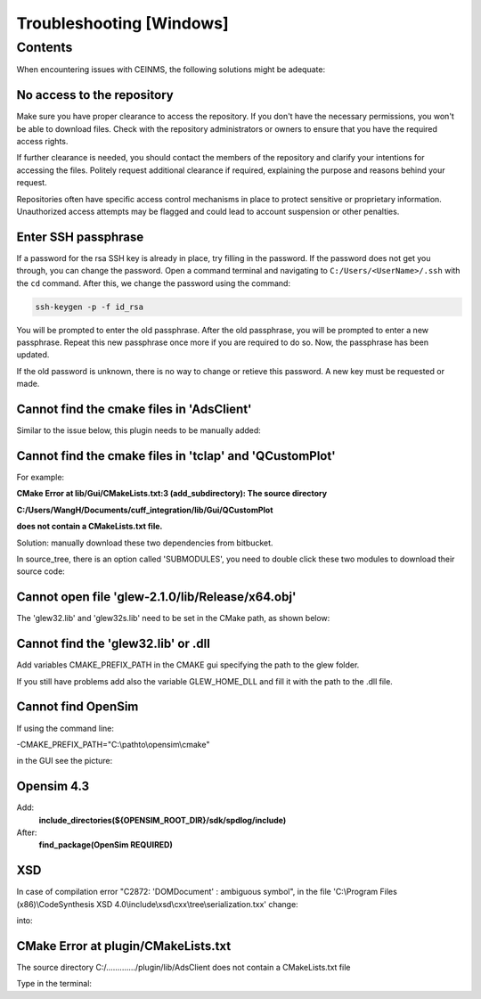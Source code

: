 =========================
Troubleshooting [Windows]
=========================

.. _Trouble ref:

Contents
--------

When encountering issues with CEINMS, the following solutions might be adequate:

.. _TS repo access:

No access to the repository
+++++++++++++++++++++++++++

Make sure you have proper clearance to access the repository. If you don't have the necessary permissions,
you won't be able to download files. Check with the repository administrators or owners to ensure that you have the required access rights.

If further clearance is needed, you should contact the members of the repository and clarify your intentions for accessing the files. 
Politely request additional clearance if required, explaining the purpose and reasons behind your request.

Repositories often have specific access control mechanisms in place to protect sensitive or proprietary information. 
Unauthorized access attempts may be flagged and could lead to account suspension or other penalties.

.. _TS ssh pass:

Enter SSH passphrase
++++++++++++++++++++

If a password for the rsa SSH key is already in place, try filling in the password. If the password does not get you through, you can change
the password. Open a command terminal and navigating to ``C:/Users/<UserName>/.ssh`` with the ``cd`` command. After this, we change the password using the command:

.. code-block:: console

    ssh-keygen -p -f id_rsa

You will be prompted to enter the old passphrase. After the old passphrase, you will be prompted to enter a new passphrase.
Repeat this new passphrase once more if you are required to do so. Now, the passphrase has been updated.

If the old password is unknown, there is no way to change or retieve this password. A new key must be requested or made.

.. _TS cmake AdsClient:

Cannot find the cmake files in 'AdsClient'
++++++++++++++++++++++++++++++++++++++++++

Similar to the issue below, this plugin needs to be manually added:

.. image:: images/AdsClient.PNG
  :width: 400

.. _TS cmake tclap:

Cannot find the cmake files in 'tclap' and 'QCustomPlot'
++++++++++++++++++++++++++++++++++++++++++++++++++++++++

For example:

**CMake Error at lib/Gui/CMakeLists.txt:3 (add_subdirectory):
The source directory**

**C:/Users/WangH/Documents/cuff_integration/lib/Gui/QCustomPlot**

**does not contain a CMakeLists.txt file.**

Solution: manually download these two dependencies from bitbucket.

In source_tree, there is an option called 'SUBMODULES', you need to double click these two modules to download their source code:

.. image:: images/tclaperror.PNG
  :width: 400

.. _TS glew obj:

Cannot open file 'glew-2.1.0/lib/Release/x64.obj'
+++++++++++++++++++++++++++++++++++++++++++++++++

The 'glew32.lib' and 'glew32s.lib' need to be set in the CMake path, as shown below:

.. image:: images/GLEW.png
  :width: 400

.. _TS glew lib:

Cannot find the 'glew32.lib' or .dll
++++++++++++++++++++++++++++++++++++

Add variables CMAKE_PREFIX_PATH in the CMAKE gui specifying the path to the glew folder. 

If you still have problems add also the variable GLEW_HOME_DLL and fill it with the path to the .dll file. 

.. _TS find Opensim:

Cannot find OpenSim
+++++++++++++++++++

If using the command line:

-CMAKE_PREFIX_PATH="C:\\pathto\\opensim\\cmake"

in the GUI see the picture:

.. _TS Opensim:

Opensim 4.3
+++++++++++

Add:
 **include_directories(${OPENSIM_ROOT_DIR}/sdk/spdlog/include)**

After:
 **find_package(OpenSim REQUIRED)**

XSD
+++

In case of compilation error "C2872: 'DOMDocument' : ambiguous symbol", in the file
'C:\\Program Files (x86)\\CodeSynthesis XSD 4.0\\include\\xsd\\cxx\\tree\\serialization.txx' change:

.. code-block:: cpp
  :linenos:
  :lineno-start: 104

  DOMDocument& doc (*e.getOwnerDocument ());

into:

.. code-block:: cpp
  :linenos:
  :lineno-start: 104

  xercesc_3_1::DOMDocument& doc (*e.getOwnerDocument ());

CMake Error at plugin/CMakeLists.txt
++++++++++++++++++++++++++++++++++++

The source directory
C:/............./plugin/lib/AdsClient
does not contain a CMakeLists.txt file

Type in the terminal:

.. code-block:: console
   :caption: this.py
   :name: this-py

   git submodule update --init
